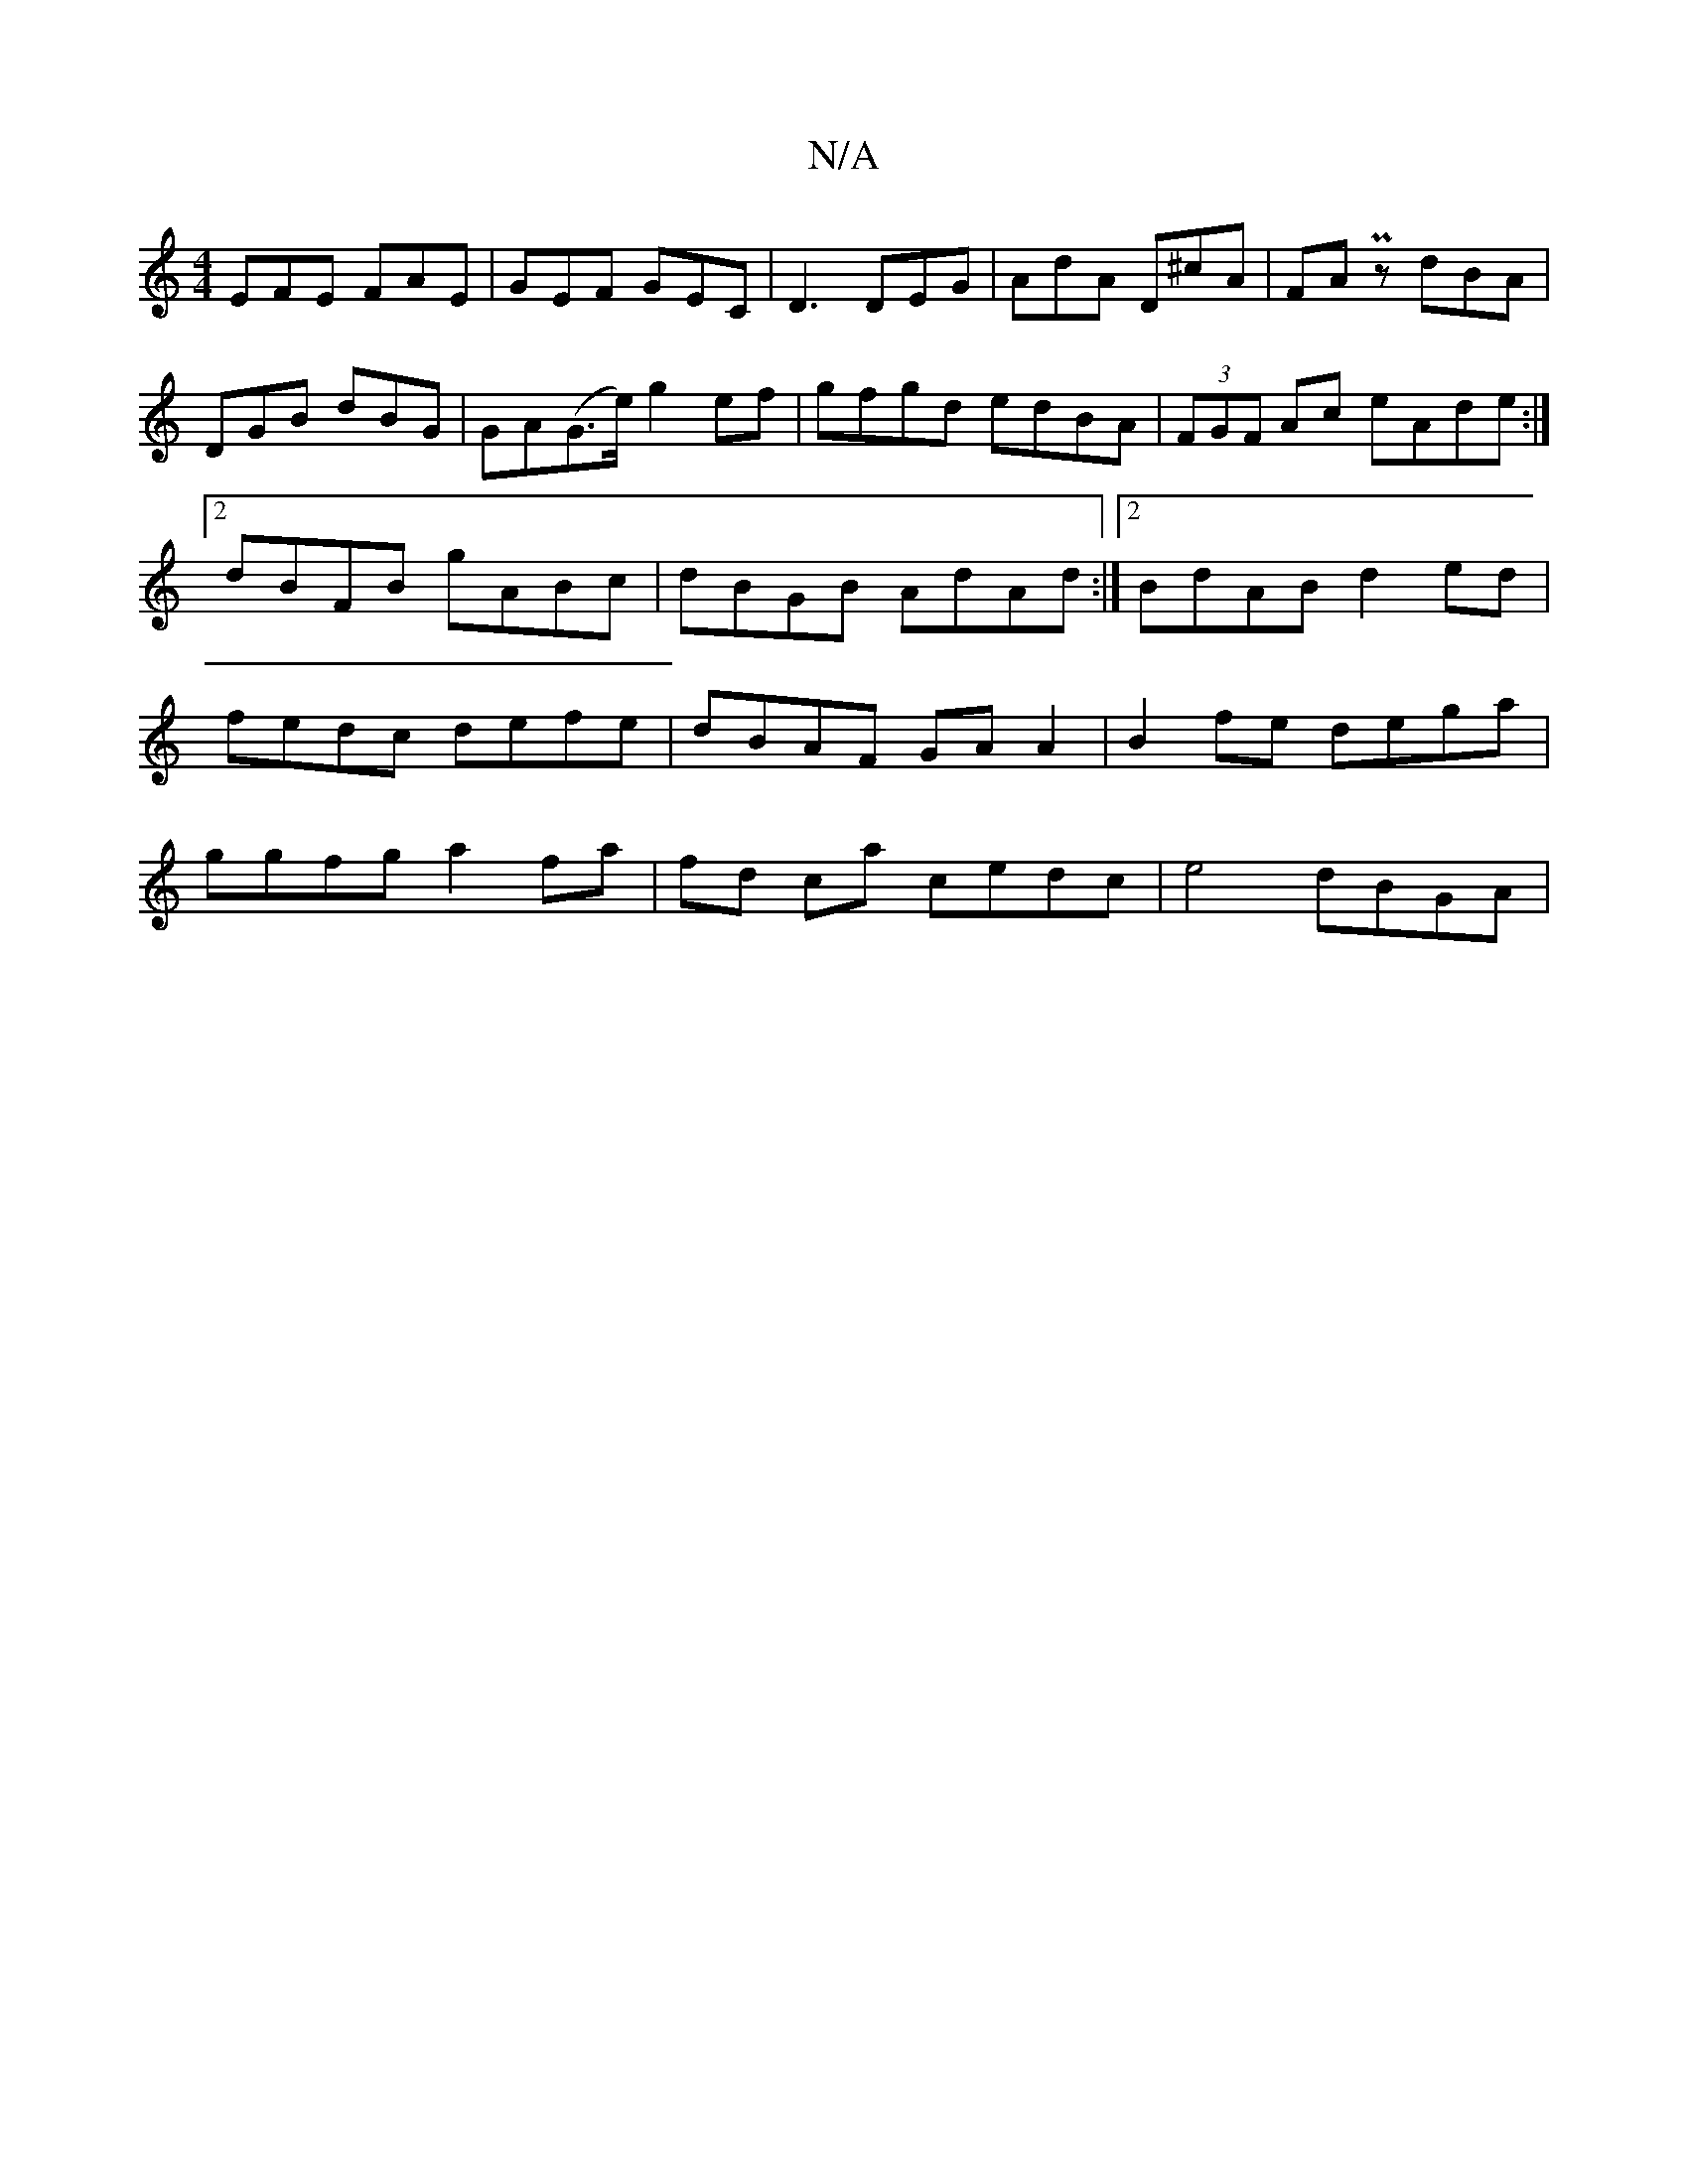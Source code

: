 X:1
T:N/A
M:4/4
R:N/A
K:Cmajor
EFE FAE | GEF GEC | D3 DEG | AdA D^cA | FAPz dBA | DGB dBG | GA(G>e) g2 ef |gfgd edBA|(3FGF Ac eAde:|2 dBFB gABc|dBGB AdAd:|2 BdAB d2ed|fedc defe|dBAF GAA2| B2 fe dega |
ggfg a2 fa|fd ca cedc|e4 dBGA|